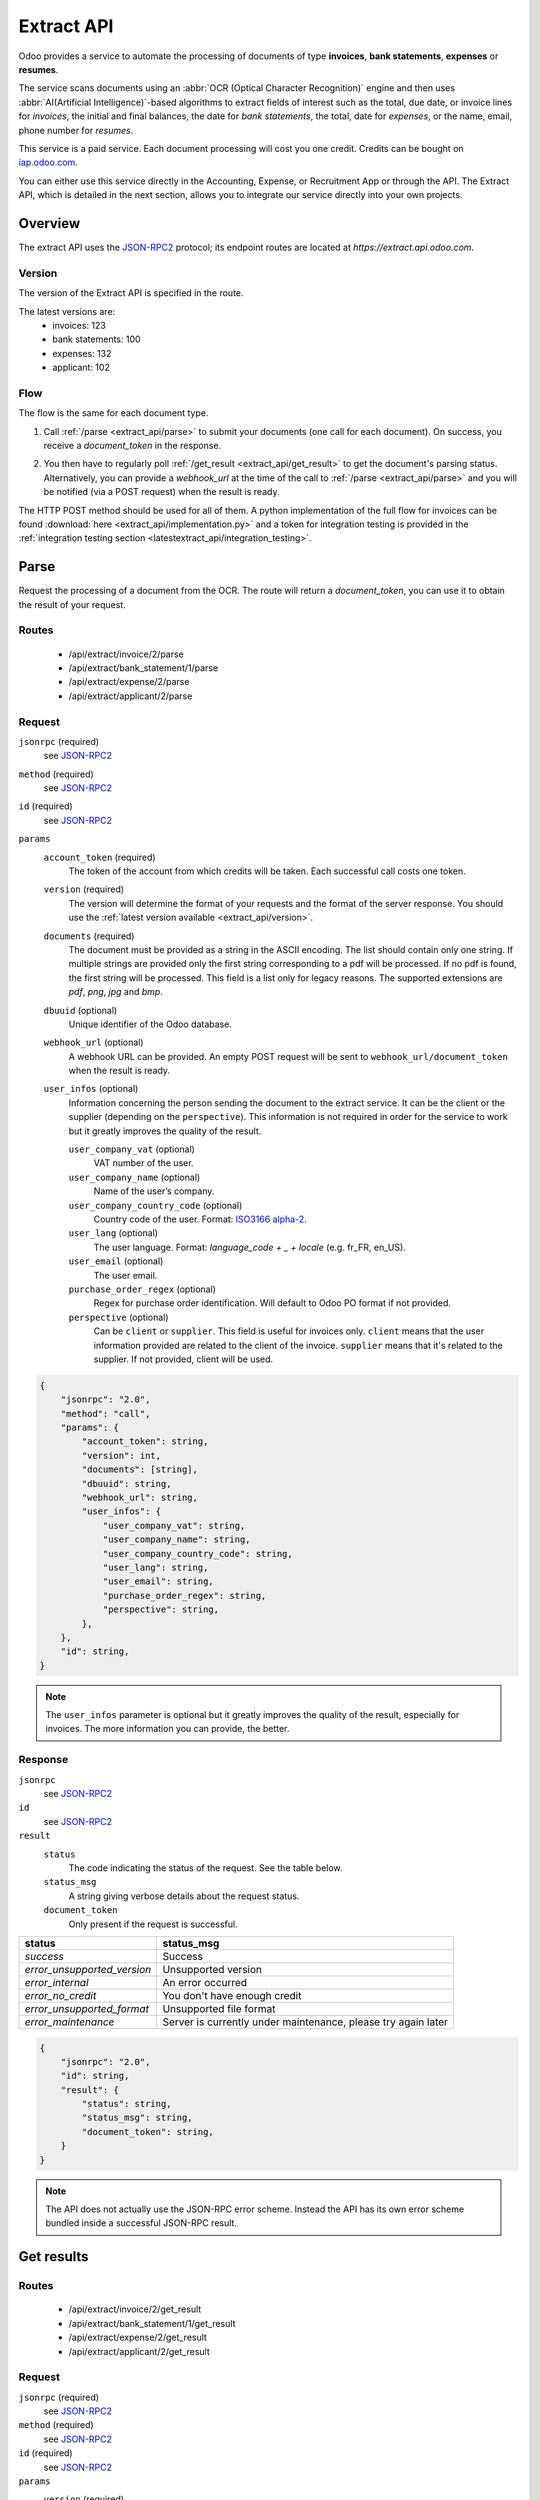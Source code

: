 ===========
Extract API
===========

Odoo provides a service to automate the processing of documents of type **invoices**, **bank statements**,
**expenses** or **resumes**.

The service scans documents using an :abbr:`OCR (Optical Character Recognition)` engine and then
uses :abbr:`AI(Artificial Intelligence)`-based algorithms to extract fields of interest such as the
total, due date, or invoice lines for *invoices*, the initial and final balances, the date for
*bank statements*, the total, date for *expenses*, or the name, email, phone number for *resumes*.

This service is a paid service. Each document processing will cost you one credit.
Credits can be bought on `iap.odoo.com <https://iap.odoo.com/iap/in-app-services/259?sortby=date>`_.

You can either use this service directly in the Accounting, Expense, or Recruitment App or through
the API. The Extract API, which is detailed in the next section, allows you to integrate our
service directly into your own projects.


Overview
========

The extract API uses the JSON-RPC2_ protocol; its endpoint routes are located at
`https://extract.api.odoo.com`.

.. _extract_api/version:

Version
-------

The version of the Extract API is specified in the route.

The latest versions are:
    - invoices: 123
    - bank statements: 100
    - expenses: 132
    - applicant: 102

Flow
----

The flow is the same for each document type.

#. | Call :ref:`/parse <extract_api/parse>` to submit your documents (one call for each
     document). On success, you receive a `document_token` in the response.
#. | You then have to regularly poll :ref:`/get_result <extract_api/get_result>` to get the
     document's parsing status.
   | Alternatively, you can provide a `webhook_url` at the time of the call to
     :ref:`/parse <extract_api/parse>` and you will be notified (via a POST request) when the
     result is ready.

The HTTP POST method should be used for all of them. A python implementation of the full flow for
invoices can be found :download:`here <extract_api/implementation.py>` and a token for integration
testing is provided in the
:ref:`integration testing section <latestextract_api/integration_testing>`.


Parse
=====

Request the processing of a document from the OCR. The route will return a `document_token`,
you can use it to obtain the result of your request.

.. _extract_api/parse:

Routes
------

    - /api/extract/invoice/2/parse
    - /api/extract/bank_statement/1/parse
    - /api/extract/expense/2/parse
    - /api/extract/applicant/2/parse

Request
-------

.. rst-class:: o-definition-list

``jsonrpc`` (required)
    see JSON-RPC2_
``method`` (required)
    see JSON-RPC2_
``id`` (required)
    see JSON-RPC2_
``params``
    .. rst-class:: o-definition-list

    ``account_token`` (required)
        The token of the account from which credits will be taken. Each successful call costs one
        token.
    ``version`` (required)
        The version will determine the format of your requests and the format of the server response.
        You should use the :ref:`latest version available <extract_api/version>`.
    ``documents`` (required)
        The document must be provided as a string in the ASCII encoding. The list should contain
        only one string. If multiple strings are provided only the first string corresponding to a
        pdf will be processed. If no pdf is found, the first string will be processed. This field
        is a list only for legacy reasons. The supported extensions are *pdf*, *png*, *jpg* and
        *bmp*.
    ``dbuuid`` (optional)
        Unique identifier of the Odoo database.
    ``webhook_url`` (optional)
        A webhook URL can be provided. An empty POST request will be sent to
        ``webhook_url/document_token`` when the result is ready.
    ``user_infos`` (optional)
        Information concerning the person sending the document to the extract service. It can be
        the client or the supplier (depending on the ``perspective``). This information is not
        required in order for the service to work but it greatly improves the quality of the result.

        .. rst-class:: o-definition-list

        ``user_company_vat`` (optional)
            VAT number of the user.
        ``user_company_name`` (optional)
            Name of the user’s company.
        ``user_company_country_code`` (optional)
            Country code of the user. Format:
            `ISO3166 alpha-2 <https://www.iban.com/country-codes>`_.
        ``user_lang`` (optional)
            The user language. Format: *language_code + _ + locale* (e.g. fr_FR, en_US).
        ``user_email`` (optional)
            The user email.
        ``purchase_order_regex`` (optional)
            Regex for purchase order identification. Will default to Odoo PO format if not provided.
        ``perspective`` (optional)
            .. rst-class:: o-definition-list

            Can be ``client`` or ``supplier``. This field is useful for invoices only.
            ``client`` means that the user information provided are related to the client of the
            invoice.
            ``supplier`` means that it's related to the supplier.
            If not provided, client will be used.

.. code-block:: js

    {
        "jsonrpc": "2.0",
        "method": "call",
        "params": {
            "account_token": string,
            "version": int,
            "documents": [string],
            "dbuuid": string,
            "webhook_url": string,
            "user_infos": {
                "user_company_vat": string,
                "user_company_name": string,
                "user_company_country_code": string,
                "user_lang": string,
                "user_email": string,
                "purchase_order_regex": string,
                "perspective": string,
            },
        },
        "id": string,
    }

.. note::
    The ``user_infos`` parameter is optional but it greatly improves the quality of the result,
    especially for invoices. The more information you can provide, the better.

Response
--------

.. rst-class:: o-definition-list

``jsonrpc``
    see JSON-RPC2_
``id``
    see JSON-RPC2_
``result``
    .. rst-class:: o-definition-list

    ``status``
        The code indicating the status of the request. See the table below.
    ``status_msg``
        A string giving verbose details about the request status.
    ``document_token``
        Only present if the request is successful.

===========================  ==============================================================
status                       status_msg
===========================  ==============================================================
`success`                    Success
`error_unsupported_version`  Unsupported version
`error_internal`             An error occurred
`error_no_credit`            You don't have enough credit
`error_unsupported_format`   Unsupported file format
`error_maintenance`          Server is currently under maintenance, please try again later
===========================  ==============================================================

.. code-block:: js

    {
        "jsonrpc": "2.0",
        "id": string,
        "result": {
            "status": string,
            "status_msg": string,
            "document_token": string,
        }
    }

.. note::
    The API does not actually use the JSON-RPC error scheme. Instead the API has its own error
    scheme bundled inside a successful JSON-RPC result.

Get results
===========

.. _extract_api/get_result:

Routes
------

    - /api/extract/invoice/2/get_result
    - /api/extract/bank_statement/1/get_result
    - /api/extract/expense/2/get_result
    - /api/extract/applicant/2/get_result

Request
-------

.. rst-class:: o-definition-list

``jsonrpc`` (required)
    see JSON-RPC2_
``method`` (required)
    see JSON-RPC2_
``id`` (required)
    see JSON-RPC2_
``params``
    .. rst-class:: o-definition-list

    ``version`` (required)
        The version should match the version passed to the :ref:`/parse <extract_api/parse>` request.
    ``document_token`` (required)
        The ``document_token`` for which you want to get the current parsing status.
    ``account_token`` (required)
        The token of the account that was used to submit the document.

.. code-block:: js

    {
        "jsonrpc": "2.0",
        "method": "call",
        "params": {
            "version": int,
            "document_token": int,
            "account_token": string,
        },
        "id": string,
    }

Response
--------

When getting the results from the parse, the detected field vary a lot depending on the type of
document. Each response is a list of dictionaries, one for each document. The keys of the dictionary
are the name of the field and the value is the value of the field.

.. rst-class:: o-definition-list

``jsonrpc``
    see JSON-RPC2_
``id``
    see JSON-RPC2_
``result``
    .. rst-class:: o-definition-list

    ``status``
        The code indicating the status of the request. See the table below.
    ``status_msg``
        A string giving verbose details about the request status.
    ``results``
        Only present if the request is successful.

        .. rst-class:: o-definition-list

        ``full_text_annotation``
            Contains the unprocessed full result from the OCR for the document

================================  =============================================================
status                            status_msg
================================  =============================================================
`success`                         Success
`error_unsupported_version`       Unsupported version
`error_internal`                  An error occurred
`error_maintenance`               Server is currently under maintenance, please try again later
`error_document_not_found`        The document could not be found
`error_unsupported_size`          The document has been rejected because it is too small
`error_no_page_count`             Unable to get page count of the PDF file
`error_pdf_conversion_to_images`  Couldn't convert the PDF to images
`error_password_protected`        The PDF file is protected by a password
`error_too_many_pages`            The document contains too many pages
================================  =============================================================

.. code-block:: js

    {
        "jsonrpc": "2.0",
        "id": string,
        "result": {
            "status": string,
            "status_msg": string,
            "results": [
                {
                    "full_text_annotation": string,
                    "feature_1_name": feature_1_result,
                    "feature_2_name": feature_2_result,
                    ...
                },
                ...
            ]
        }
    }

Common fields
~~~~~~~~~~~~~

.. _latestextract_api/get_result/feature_result:

``feature_result``
******************

Each field of interest we want to extract from the document such as the total or the due date are
also called **features**. An exhaustive list of all the extracted features associated to a type of
document can be found in the sections below.

For each feature, we return a list of candidates and we spotlight the candidate our model predicts
to be the best fit for the feature.

.. rst-class:: o-definition-list

``selected_value`` (optional)
    The best candidate for this feature.
``selected_values`` (optional)
    The best candidates for this feature.
``candidates`` (optional)
    List of all the candidates for this feature ordered by decreasing confidence score.

.. code-block:: js

   "feature_name": {
       "selected_value": candidate_12,
       "candidates": [candidate_12, candidate_3, candidate_4, ...]
   }

candidate
*********

For each candidate we give its representation and position in the document. Candidates are sorted
by decreasing order of suitability.

.. rst-class:: o-definition-list

``content``
    Representation of the candidate.
``coords``
    .. rst-class:: o-definition-list

    ``[center_x, center_y, width, height, rotation_angle]``. The position and dimensions are
    relative to the size of the page and are therefore between 0 and 1.
    The angle is a clockwise rotation measured in degrees.
``page``
    Page of the original document on which the candidate is located (starts at 0).

.. code-block:: js

    "candidate": [
        {
            "content": string|float,
            "coords": [float, float, float, float, float],
            "page": int
        },
        ...
    ]


Invoices
~~~~~~~~

Invoices are complex and can have a lot of different fields. The following table gives an exhaustive
list of all the fields we can extract from an invoice.

+-------------------------+------------------------------------------------------------------------+
| Feature name            | Specificities                                                          |
+=========================+========================================================================+
| ``SWIFT_code``          | ``content`` is a dictionary encoded as a string.                       |
|                         |                                                                        |
|                         | It contains information about the detected SWIFT code                  |
|                         | (or `BIC <https://www.iso9362.org/isobic/overview.html>`_).            |
|                         |                                                                        |
|                         | Keys:                                                                  |
|                         |                                                                        |
|                         | .. rst-class:: o-definition-list                                       |
|                         |                                                                        |
|                         | ``bic``                                                                |
|                         |     detected BIC (string).                                             |
|                         | ``name`` (optional)                                                    |
|                         |     bank name (string).                                                |
|                         | ``country_code``                                                       |
|                         |     ISO3166 alpha-2 country code of the bank (string).                 |
|                         | ``city`` (optional)                                                    |
|                         |     city of the bank (string).                                         |
|                         | ``verified_bic``                                                       |
|                         |     True if the BIC has been found in our DB (bool).                   |
|                         |                                                                        |
|                         | Name and city are present only if verified_bic is true.                |
+-------------------------+------------------------------------------------------------------------+
| ``iban``                | ``content`` is a string                                                |
+-------------------------+------------------------------------------------------------------------+
| ``aba``                 | ``content`` is a string                                                |
+-------------------------+------------------------------------------------------------------------+
| ``VAT_Number``          | ``content`` is a string                                                |
|                         |                                                                        |
|                         | Depending on the value of perspective in the user_infos, this will be  |
|                         | the VAT number of the supplier or the client. If perspective is        |
|                         | client, it'll be the supplier's VAT number. If it's supplier, it's the |
|                         | client's VAT number.                                                   |
+-------------------------+------------------------------------------------------------------------+
| ``qr-bill``             | ``content`` is a string                                                |
+-------------------------+------------------------------------------------------------------------+
| ``payment_ref``         | ``content`` is a string                                                |
+-------------------------+------------------------------------------------------------------------+
| ``purchase_order``      | ``content`` is a string                                                |
|                         |                                                                        |
|                         | Uses ``selected_values`` instead of ``selected_value``                 |
+-------------------------+------------------------------------------------------------------------+
| ``country``             | ``content`` is a string                                                |
+-------------------------+------------------------------------------------------------------------+
| ``currency``            | ``content`` is a string                                                |
+-------------------------+------------------------------------------------------------------------+
| ``date``                | ``content`` is a string                                                |
|                         |                                                                        |
|                         | Format : *YYYY-MM-DD*                                                  |
+-------------------------+------------------------------------------------------------------------+
| ``due_date``            | Same as for ``date``                                                   |
+-------------------------+------------------------------------------------------------------------+
| ``total_tax_amount``    | ``content`` is a float                                                 |
+-------------------------+------------------------------------------------------------------------+
| ``invoice_id``          | ``content`` is a string                                                |
+-------------------------+------------------------------------------------------------------------+
| ``subtotal``            | ``content`` is a float                                                 |
+-------------------------+------------------------------------------------------------------------+
| ``total``               | ``content`` is a float                                                 |
+-------------------------+------------------------------------------------------------------------+
| ``supplier``            | ``content`` is a string                                                |
+-------------------------+------------------------------------------------------------------------+
| ``client``              | ``content`` is a string                                                |
+-------------------------+------------------------------------------------------------------------+
| ``email``               | ``content`` is a string                                                |
+-------------------------+------------------------------------------------------------------------+
| ``website``             | ``content`` is a string                                                |
+-------------------------+------------------------------------------------------------------------+


``invoice_lines`` feature
*************************

It is returned as a list of dictionaries where each dictionary represents an invoice line.

.. code-block:: js

    "invoice_lines": [
        {
            "description": string,
            "quantity": float,
            "subtotal": float,
            "total": float,
            "taxes": list[float],
            "total": float,
            "unit_price": float
        },
        ...
    ]

Bank statements
~~~~~~~~~~~~~~~

The following table gives a list of all the fields that are extracted from bank statements.

+-------------------------+------------------------------------------------------------------------+
| Feature name            | Specificities                                                          |
+=========================+========================================================================+
| ``balance_start``       | ``content`` is a float                                                 |
+-------------------------+------------------------------------------------------------------------+
| ``balance_end``         | ``content`` is a float                                                 |
+-------------------------+------------------------------------------------------------------------+
| ``date``                | ``content`` is a string                                                |
+-------------------------+------------------------------------------------------------------------+

``bank_statement_lines`` feature
********************************

It is returned as a list of dictionaries where each dictionary represents a bank statement line.

.. code-block:: js

    "bank_statement_lines": [
        {
            "amount": float,
            "description": string,
            "date": string,
        },
        ...
    ]

Expense
~~~~~~~

The expenses are less complex than invoices. The following table gives an exhaustive list of all the
fields we can extract from an expense report.

+-------------------------+------------------------------------------------------------------------+
| Feature name            | Specificities                                                          |
+=========================+========================================================================+
| ``description``         | ``content`` is a string                                                |
+-------------------------+------------------------------------------------------------------------+
| ``country``             | ``content`` is a string                                                |
+-------------------------+------------------------------------------------------------------------+
| ``date``                | ``content`` is a string                                                |
+-------------------------+------------------------------------------------------------------------+
| ``total``               | ``content`` is a float                                                 |
+-------------------------+------------------------------------------------------------------------+
| ``currency``            | ``content`` is a string                                                |
+-------------------------+------------------------------------------------------------------------+

Applicant
~~~~~~~~~

This third type of document is meant for processing resumes. The following table gives an exhaustive
list of all the fields we can extract from a resume.

+-------------------------+------------------------------------------------------------------------+
| Feature name            | Specificities                                                          |
+=========================+========================================================================+
| ``name``                | ``content`` is a string                                                |
+-------------------------+------------------------------------------------------------------------+
| ``email``               | ``content`` is a string                                                |
+-------------------------+------------------------------------------------------------------------+
| ``phone``               | ``content`` is a string                                                |
+-------------------------+------------------------------------------------------------------------+
| ``mobile``              | ``content`` is a string                                                |
+-------------------------+------------------------------------------------------------------------+

.. _latestextract_api/integration_testing:

Integration Testing
===================

You can test your integration by using *integration_token* as ``account_token`` in the
:ref:`/parse <extract_api/parse>` request.

Using this token put you in test mode and allows you to simulate the entire flow without really
parsing a document and without being billed one credit for each successful **document** parsing.

The only technical differences in test mode is that the document you send is not parsed by the
system and that the response you get from
:ref:`/get_result <extract_api/get_result>` is a hard-coded one.

A python implementation of the full flow for invoices can be found
:download:`here <extract_api/implementation.py>`.

.. _JSON-RPC2: https://www.jsonrpc.org/specification

.. |ss| raw:: html

    <strike>

.. |se| raw:: html

    </strike>
